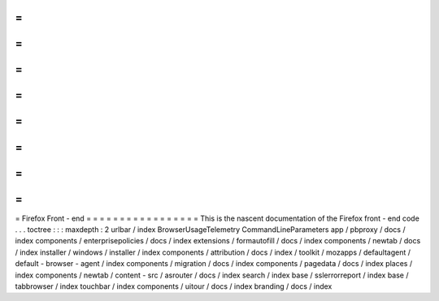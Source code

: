 =
=
=
=
=
=
=
=
=
=
=
=
=
=
=
=
=
Firefox
Front
-
end
=
=
=
=
=
=
=
=
=
=
=
=
=
=
=
=
=
This
is
the
nascent
documentation
of
the
Firefox
front
-
end
code
.
.
.
toctree
:
:
:
maxdepth
:
2
urlbar
/
index
BrowserUsageTelemetry
CommandLineParameters
app
/
pbproxy
/
docs
/
index
components
/
enterprisepolicies
/
docs
/
index
extensions
/
formautofill
/
docs
/
index
components
/
newtab
/
docs
/
index
installer
/
windows
/
installer
/
index
components
/
attribution
/
docs
/
index
/
toolkit
/
mozapps
/
defaultagent
/
default
-
browser
-
agent
/
index
components
/
migration
/
docs
/
index
components
/
pagedata
/
docs
/
index
places
/
index
components
/
newtab
/
content
-
src
/
asrouter
/
docs
/
index
search
/
index
base
/
sslerrorreport
/
index
base
/
tabbrowser
/
index
touchbar
/
index
components
/
uitour
/
docs
/
index
branding
/
docs
/
index
